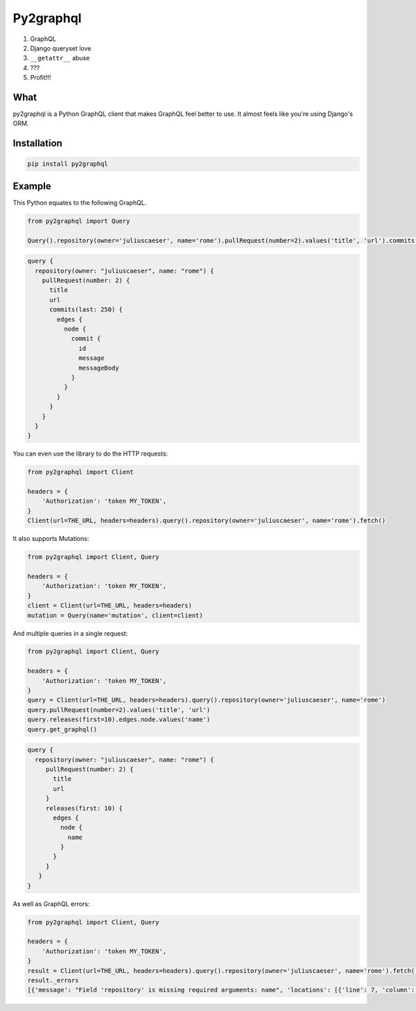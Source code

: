 Py2graphql
##########

1. GraphQL
2. Django queryset love
3. ``__getattr__`` abuse
4. ???
5. Profit!!!


What
----
py2graphql is a Python GraphQL client that makes GraphQL feel better to use. It almost feels like you're using Django's ORM.


Installation
------------
.. code-block:: bash
   :class: ignore

   pip install py2graphql


Example
-------

This Python equates to the following GraphQL.

.. code-block:: python
   :class: ignore

   from py2graphql import Query

   Query().repository(owner='juliuscaeser', name='rome').pullRequest(number=2).values('title', 'url').commits(last=250).edges.node.commit.values('id', 'message', 'messageBody')

.. code-block:: graphql
   :class: ignore

   query {
     repository(owner: "juliuscaeser", name: "rome") {
       pullRequest(number: 2) {
         title
         url
         commits(last: 250) {
           edges {
             node {
               commit {
                 id
                 message
                 messageBody
               }
             }
           }
         }
       }
     }
   }

You can even use the library to do the HTTP requests:

.. code-block:: python
   :class: ignore

   from py2graphql import Client

   headers = {
       'Authorization': 'token MY_TOKEN',
   }
   Client(url=THE_URL, headers=headers).query().repository(owner='juliuscaeser', name='rome').fetch()

It also supports Mutations:

.. code-block:: python
   :class: ignore

   from py2graphql import Client, Query

   headers = {
       'Authorization': 'token MY_TOKEN',
   }
   client = Client(url=THE_URL, headers=headers)
   mutation = Query(name='mutation', client=client)


And multiple queries in a single request:

.. code-block:: python
   :class: ignore

   from py2graphql import Client, Query

   headers = {
       'Authorization': 'token MY_TOKEN',
   }
   query = Client(url=THE_URL, headers=headers).query().repository(owner='juliuscaeser', name='rome')
   query.pullRequest(number=2).values('title', 'url')
   query.releases(first=10).edges.node.values('name')
   query.get_graphql()

.. code-block:: graphql
   :class: ignore

   query {
     repository(owner: "juliuscaeser", name: "rome") {
        pullRequest(number: 2) {
          title
          url
        }
        releases(first: 10) {
          edges {
            node {
              name
            }
          }
        }
      }
   }

As well as GraphQL errors:

.. code-block:: python
   :class: ignore

   from py2graphql import Client, Query

   headers = {
       'Authorization': 'token MY_TOKEN',
   }
   result = Client(url=THE_URL, headers=headers).query().repository(owner='juliuscaeser', name='rome').fetch()
   result._errors
   [{'message': "Field 'repository' is missing required arguments: name", 'locations': [{'line': 7, 'column': 3}]}]
